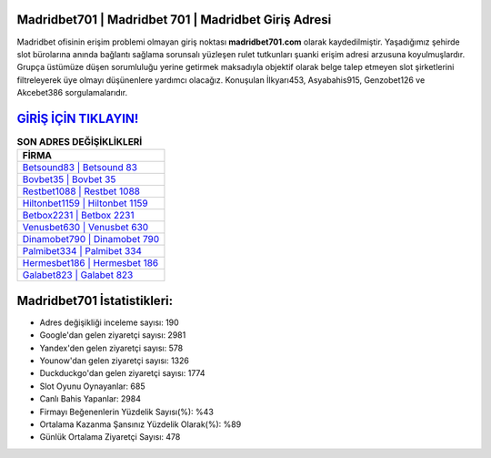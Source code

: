 ﻿Madridbet701 | Madridbet 701 | Madridbet Giriş Adresi
===================================

.. image:: images/madridbet-giris.jpg
   :width: 600
   
Madridbet ofisinin erişim problemi olmayan giriş noktası **madridbet701.com** olarak kaydedilmiştir. Yaşadığımız şehirde slot bürolarına anında bağlantı sağlama sorunsalı yüzleşen rulet tutkunları şuanki erişim adresi arzusuna koyulmuşlardır. Grupça üstümüze düşen sorumluluğu yerine getirmek maksadıyla objektif olarak belge talep etmeyen slot şirketlerini filtreleyerek üye olmayı düşünenlere yardımcı olacağız. Konuşulan İlkyarı453, Asyabahis915, Genzobet126 ve Akcebet386 sorgulamalarıdır.

`GİRİŞ İÇİN TIKLAYIN! <https://uclck.me/gonow>`_
==============

.. list-table:: **SON ADRES DEĞİŞİKLİKLERİ**
   :widths: 100
   :header-rows: 1

   * - FİRMA
   * - `Betsound83 | Betsound 83 <betsound83-betsound-83-betsound-giris-adresi.html>`_
   * - `Bovbet35 | Bovbet 35 <bovbet35-bovbet-35-bovbet-giris-adresi.html>`_
   * - `Restbet1088 | Restbet 1088 <restbet1088-restbet-1088-restbet-giris-adresi.html>`_	 
   * - `Hiltonbet1159 | Hiltonbet 1159 <hiltonbet1159-hiltonbet-1159-hiltonbet-giris-adresi.html>`_	 
   * - `Betbox2231 | Betbox 2231 <betbox2231-betbox-2231-betbox-giris-adresi.html>`_ 
   * - `Venusbet630 | Venusbet 630 <venusbet630-venusbet-630-venusbet-giris-adresi.html>`_
   * - `Dinamobet790 | Dinamobet 790 <dinamobet790-dinamobet-790-dinamobet-giris-adresi.html>`_	 
   * - `Palmibet334 | Palmibet 334 <palmibet334-palmibet-334-palmibet-giris-adresi.html>`_
   * - `Hermesbet186 | Hermesbet 186 <hermesbet186-hermesbet-186-hermesbet-giris-adresi.html>`_
   * - `Galabet823 | Galabet 823 <galabet823-galabet-823-galabet-giris-adresi.html>`_
	 
Madridbet701 İstatistikleri:
===================================	 
* Adres değişikliği inceleme sayısı: 190
* Google'dan gelen ziyaretçi sayısı: 2981
* Yandex'den gelen ziyaretçi sayısı: 578
* Younow'dan gelen ziyaretçi sayısı: 1326
* Duckduckgo'dan gelen ziyaretçi sayısı: 1774
* Slot Oyunu Oynayanlar: 685
* Canlı Bahis Yapanlar: 2984
* Firmayı Beğenenlerin Yüzdelik Sayısı(%): %43
* Ortalama Kazanma Şansınız Yüzdelik Olarak(%): %89
* Günlük Ortalama Ziyaretçi Sayısı: 478
